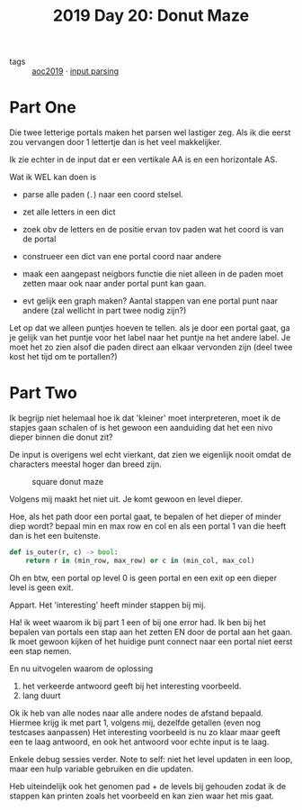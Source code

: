 :PROPERTIES:
:ID:       6b9831de-37d4-480e-b3af-c6ed2b872775
:END:
#+title: 2019 Day 20: Donut Maze
#+filetags: :python:
- tags :: [[id:e28a8549-79c6-4060-83a2-a6bcbe0bb09f][aoc2019]] · [[id:40ac912d-4bcf-4a77-8445-b8c3c7f9413d][input parsing]]

* Part One

Die twee letterige portals maken het parsen wel lastiger zeg.
Als ik die eerst zou vervangen door 1 lettertje dan is het veel makkelijker.

Ik zie echter in de input dat er een vertikale AA is en een horizontale AS.

Wat ik WEL kan doen is

- parse alle paden (~.~) naar een coord stelsel.
- zet alle letters in een dict
- zoek obv de letters en de positie ervan tov paden wat het coord is van de portal
- construeer een dict van ene portal coord naar andere
- maak een aangepast neigbors functie die niet alleen in de paden moet zetten maar ook naar ander portal punt kan gaan.

- evt gelijk een graph maken? Aantal stappen van ene portal punt naar andere (zal wellicht in part twee nodig zijn?)

Let op dat we alleen puntjes hoeven te tellen. als je door een portal gaat, ga
je gelijk van het puntje voor het label naar het puntje na het andere label.
Je moet het zo zien alsof die paden direct aan elkaar vervonden zijn (deel twee
kost het tijd om te portallen?)



* Part Two

Ik begrijp niet helemaal hoe ik dat 'kleiner' moet interpreteren, moet ik de
stapjes gaan schalen of is het gewoon een aanduiding dat het een nivo dieper
binnen die donut zit?

De input is overigens wel echt vierkant, dat zien we eigenlijk nooit omdat de characters meestal hoger dan breed zijn.

#+CAPTION: square donut maze
#+NAME:    fig:donut-maze
[[./20.org_scrot-20250107071621.png]]


Volgens mij maakt het niet uit. Je komt gewoon en level dieper.

Hoe, als het path door een portal gaat, te bepalen of het dieper of minder diep wordt?
bepaal min en max row en col en als een portal 1 van die heeft dan is het een buitenste.

#+begin_src python
def is_outer(r, c) -> bool:
    return r in (min_row, max_row) or c in (min_col, max_col)
#+end_src

Oh en btw, een portal op level 0 is geen portal en een exit op een dieper level is geen exit.

Appart. Het 'interesting' heeft minder stappen bij mij.


Ha! ik weet waarom ik bij part 1 een of bij one error had.
Ik ben bij het bepalen van portals een stap aan het zetten EN door de portal aan het gaan.
Ik moet gewoon kijken of het huidige punt connect naar een portal niet eerst een stap nemen.

En nu uitvogelen waarom de oplossing
1. het verkeerde antwoord geeft bij het interesting voorbeeld.
2. lang duurt

Ok ik heb van alle nodes naar alle andere nodes de afstand bepaald.
Hiermee krijg ik met part 1, volgens mij, dezelfde getallen (even nog testcases aanpassen)
Het interesting voorbeeld is nu zo klaar maar geeft een te laag antwoord, en ook het antwoord voor echte input is te laag.


Enkele debug sessies verder.
Note to self: niet het level updaten in een loop, maar een hulp variable gebruiken en die updaten.

Heb uiteindelijk ook het genomen pad + de levels bij gehouden zodat ik de
stappen kan printen zoals het voorbeeld en kan zien waar het mis gaat.
